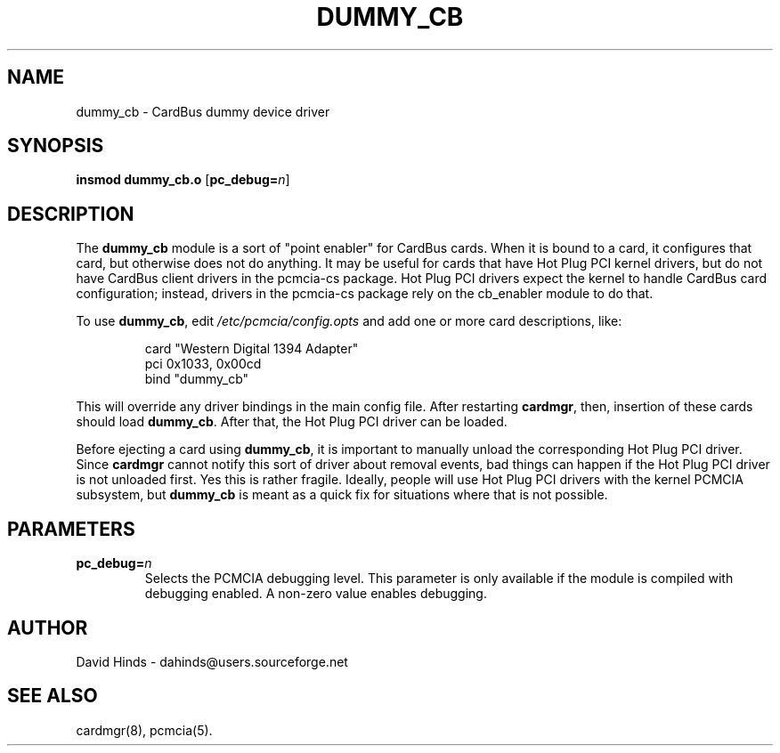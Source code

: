 .\" Copyright (C) 2003 David A. Hinds -- dahinds@users.sourceforge.net
.\" dummy_cb.4 1.1 2003/09/15 05:36:41
.\"
.TH DUMMY_CB 4 "2003/09/15 05:36:41" "pcmcia-cs"
.SH NAME
dummy_cb \- CardBus dummy device driver
.SH SYNOPSIS
\fBinsmod dummy_cb.o\fR [\fBpc_debug=\fIn\fR]
.SH DESCRIPTION
The \fBdummy_cb\fR module is a sort of "point enabler" for CardBus
cards.  When it is bound to a card, it configures that card, but
otherwise does not do anything.  It may be useful for cards that have
Hot Plug PCI kernel drivers, but do not have CardBus client drivers in
the pcmcia-cs package.  Hot Plug PCI drivers expect the kernel to
handle CardBus card configuration; instead, drivers in the pcmcia-cs
package rely on the cb_enabler module to do that.
.P
To use \fBdummy_cb\fR, edit \fI/etc/pcmcia/config.opts\fR and add one
or more card descriptions, like:
.sp
.RS
.nf
card "Western Digital 1394 Adapter"
  pci 0x1033, 0x00cd
  bind "dummy_cb"
.RE
.fi
.sp
This will override any driver bindings in the main config file.  After
restarting \fBcardmgr\fR, then, insertion of these cards should load
\fBdummy_cb\fR.  After that, the Hot Plug PCI driver can be loaded.
.P
Before ejecting a card using \fBdummy_cb\fR, it is important to
manually unload the corresponding Hot Plug PCI driver.  Since
\fBcardmgr\fR cannot notify this sort of driver about removal events,
bad things can happen if the Hot Plug PCI driver is not unloaded
first.  Yes this is rather fragile.  Ideally, people will use Hot Plug
PCI drivers with the kernel PCMCIA subsystem, but \fBdummy_cb\fR is
meant as a quick fix for situations where that is not possible.
.SH PARAMETERS
.TP
.BI pc_debug= n
Selects the PCMCIA debugging level.  This parameter is only available
if the module is compiled with debugging enabled.  A non-zero value
enables debugging.
.SH AUTHOR
David Hinds \- dahinds@users.sourceforge.net
.SH "SEE ALSO"
cardmgr(8), pcmcia(5).
